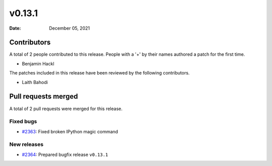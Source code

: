 *******
v0.13.1
*******

:Date: December 05, 2021

Contributors
============

A total of 2 people contributed to this
release. People with a '+' by their names authored a patch for the first
time.

* Benjamin Hackl


The patches included in this release have been reviewed by
the following contributors.

* Laith Bahodi

Pull requests merged
====================

A total of 2 pull requests were merged for this release.

Fixed bugs
----------

* `#2363 <https://github.com/ManimCommunity/manim/pull/2363>`__: Fixed broken IPython magic command


New releases
------------

* `#2364 <https://github.com/ManimCommunity/manim/pull/2364>`__: Prepared bugfix release ``v0.13.1``
